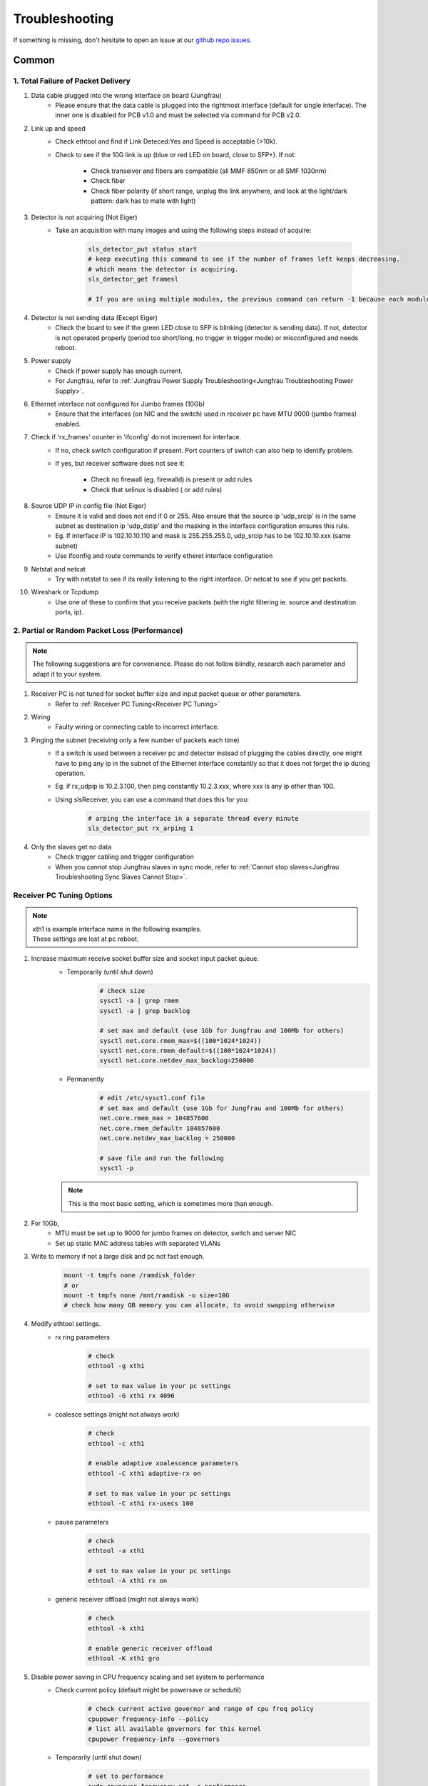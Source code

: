 Troubleshooting
=================

If something is missing, don't hesitate to
open an issue at our  `github repo issues
<https://github.com/slsdetectorgroup/slsDetectorPackage/issues>`_. 

Common
------


1. Total Failure of Packet Delivery
^^^^^^^^^^^^^^^^^^^^^^^^^^^^^^^^^^^^

#. Data cable plugged into the wrong interface on board (Jungfrau)
    * Please ensure that the data cable is plugged into the rightmost interface (default for single interface). The inner one is disabled for PCB v1.0 and must be selected via command for PCB v2.0.

#. Link up and speed
    * Check ethtool and find if Link Deteced:Yes and Speed is acceptable (>10k).
    * Check to see if the 10G link is up (blue or red LED on board, close to SFP+). If not:

       * Check transeiver and fibers are compatible (all MMF 850nm or all SMF 1030nm)
       * Check fiber
       * Check fiber polarity (if short range, unplug the link anywhere, and look at the light/dark pattern: dark has to mate with light)

#. Detector is not acquiring (Not Eiger)
    * Take an acquisition with many images and using the following steps instead of acquire:

        .. code-block:: bash

            sls_detector_put status start
            # keep executing this command to see if the number of frames left keeps decreasing,
            # which means the detector is acquiring.
            sls_detector_get framesl 

            # If you are using multiple modules, the previous command can return -1 because each module will return different values. Then, check for a single module instead: sls_detector_get 0:framesl


#. Detector is not sending data (Except Eiger)
    * Check the board to see if the green LED close to SFP is blinking (detector is sending data). If not, detector is not operated properly (period too short/long, no trigger in trigger mode) or misconfigured and needs reboot.

#. Power supply
    * Check if power supply has enough current. 
    * For Jungfrau, refer to :ref:`Jungfrau Power Supply Troubleshooting<Jungfrau Troubleshooting Power Supply>`.

#. Ethernet interface not configured for Jumbo frames (10Gb)
    * Ensure that the interfaces (on NIC and the switch) used in receiver pc have MTU 9000 (jumbo frames) enabled.


#. Check if 'rx_frames' counter in 'ifconfig' do not increment for interface.
    * If no, check switch configuration if present. Port counters of switch can also help to identify problem.
    * If yes, but receiver software does not see it:

        * Check no firewall (eg. firewalld) is present or add rules
        * Check that selinux is disabled ( or add rules)
        
#. Source UDP IP in config file (Not Eiger)
    * Ensure it is valid and does not end if 0 or 255. Also ensure that the source ip 'udp_srcip' is in the same subnet as destination ip 'udp_dstip' and the masking in the interface configuration ensures this rule.
    * Eg. If interface IP is 102.10.10.110 and mask is 255.255.255.0, udp_srcip has to be 102.10.10.xxx (same subnet)
    * Use ifconfig and route commands to verify etheret interface configuration


#. Netstat and netcat
    * Try with netstat to see if its really listening to the right interface. Or netcat to see if you get packets.

#. Wireshark or Tcpdump
    * Use one of these to confirm that you receive packets (with the right filtering ie. source and destination ports, ip).



2. Partial or Random Packet Loss (Performance)
^^^^^^^^^^^^^^^^^^^^^^^^^^^^^^^^^^^^^^^^^^^^^^^^^

.. note ::
    
    The following suggestions are for convenience. Please do not follow blindly, research each parameter and adapt it to your system.

#. Receiver PC is not tuned for socket buffer size and input packet queue or other parameters.
    * Refer to :ref:`Receiver PC Tuning<Receiver PC Tuning>`

#. Wiring
    * Faulty wiring or connecting cable to incorrect interface.


#. Pinging the subnet (receiving only a few number of packets each time)
    * If a switch is used between a receiver pc and detector instead of plugging the cables directly, one might have to ping any ip in the subnet of the Ethernet interface constantly so that it does not forget the ip during operation.
    * Eg. if rx_udpip is 10.2.3.100, then ping constantly 10.2.3.xxx, where xxx is any ip other than 100.
    * Using slsReceiver, you can use a command that does this for you:
        .. code-block:: bash
        
            # arping the interface in a separate thread every minute
            sls_detector_put rx_arping 1


#. Only the slaves get no data 
    * Check trigger cabling and trigger configuration
    * When you cannot stop Jungfrau slaves in sync mode, refer to :ref:`Cannot stop slaves<Jungfrau Troubleshooting Sync Slaves Cannot Stop>`.

.. _Receiver PC Tuning:

Receiver PC Tuning Options
^^^^^^^^^^^^^^^^^^^^^^^^^^

.. note ::

    | xth1 is example interface name in the following examples. 
    | These settings are lost at pc reboot.

#. Increase maximum receive socket buffer size and socket input packet queue. 
    * Temporarily (until shut down)
        .. code-block:: bash
            
            # check size
            sysctl -a | grep rmem
            sysctl -a | grep backlog

            # set max and default (use 1Gb for Jungfrau and 100Mb for others)
            sysctl net.core.rmem_max=$((100*1024*1024)) 
            sysctl net.core.rmem_default=$((100*1024*1024))
            sysctl net.core.netdev_max_backlog=250000


    * Permanently
            .. code-block:: bash

                # edit /etc/sysctl.conf file
                # set max and default (use 1Gb for Jungfrau and 100Mb for others)
                net.core.rmem_max = 104857600
                net.core.rmem_default= 104857600
                net.core.netdev_max_backlog = 250000

                # save file and run the following
                sysctl -p

    .. note ::
        This is the most basic setting, which is sometimes more than enough.

#. For 10Gb,
    * MTU must be set up to 9000 for jumbo frames on detector, switch and server NIC
    
    * Set up static MAC address tables with separated VLANs

#. Write to memory if not a large disk and pc not fast enough.
    .. code-block:: bash

        mount -t tmpfs none /ramdisk_folder
        # or
        mount -t tmpfs none /mnt/ramdisk -o size=10G
        # check how many GB memory you can allocate, to avoid swapping otherwise    



#. Modify ethtool settings. 
    * rx ring parameters
        .. code-block:: bash

            # check 
            ethtool -g xth1

            # set to max value in your pc settings
            ethtool -G xth1 rx 4096 

    * coalesce settings (might not always work)
        .. code-block:: bash

            # check 
            ethtool -c xth1

            # enable adaptive xoalescence parameters
            ethtool -C xth1 adaptive-rx on

            # set to max value in your pc settings
            ethtool -C xth1 rx-usecs 100 

    * pause parameters
        .. code-block:: bash

            # check 
            ethtool -a xth1

            # set to max value in your pc settings
            ethtool -A xth1 rx on
    
    * generic receiver offload (might not always work)
        .. code-block:: bash

            # check
            ethtool -k xth1

            # enable generic receiver offload
            ethtool -K xth1 gro
        

#. Disable power saving in CPU frequency scaling and set system to performance 
    * Check current policy (default might be powersave or schedutil)
        .. code-block:: bash
            
            # check current active governor and range of cpu freq policy
            cpupower frequency-info --policy
            # list all available governors for this kernel
            cpupower frequency-info --governors  

    * Temporarily (until shut down)
        .. code-block:: bash
            
            # set to performance
            sudo cpupower frequency-set -g performance

            # or
            cpufreq-info
            for i in ‘seq 0 7‘; do cpufreq-set -c $i -g performance; done
            
    * Permanently
        .. code-block:: bash
            
            # edit /etc/sysconfig/cpupower to preference

            # enable or disable permanently
            sudo systemctl enable cpupower

#. Give user speicific user scheduling privileges.
    .. code-block:: bash

        # edit /etc/security/limits.conf
        # add following line or similar depending on your distribution
        username rtprio 99

    .. note ::

        This is also set if slsReceiver is run as root user.
        
#. Some more advanced options: 
    .. warning ::
        
        Please do not try if you do not understand

    #. reduce the number of queue per NIC to the number of expected streams: ethtool -L xth0 combined 2 
    #. assign each queue to its stream:  ethtool -U xth0 flow-type tcp4 dst-port 50004 action 1
    #. assign to each queue (IRQ) one CPU on the right socket:  echo "3"> /proc/irq/47/smp_affinity_list    #change the numbers looking at /proc/interrupts
    #. disable irqbalance service 
    #. Be sure that the switch knows the receiver mac address. Most switches reset the mac lists every few minutes, and since the receiver only receives, there is not a periodic refresh of the mac list. In this case, one can set a fixed mac list in the switch, or setup some kind of script arping or pinging out from that interface (will be available in 7.0.0). 
    #. assign the receiver numa node (also with -m) to the socket where the NIC is attached. To know it, cat /sys/class/net/ethxxx/device/numa_node
    #. ensure file system performance can handle sustained high data rate:
        
        * One can use dd: 

            .. code-block:: bash
	            
                dd if=/dev/zero of=/testpath/testfile bs=1M count=100000
        * Or better fio (which needs to be installed) 

            .. code-block:: bash
	        
                fio --name=global –directory=/testpath/ --rw=write --ioengine=libaio --direct=0 --size=200G -- 	numjobs=2 --iodepth=1 --bs=1M –name=job

slsReceiver Tuning
^^^^^^^^^^^^^^^^^^

#. Starting receiver as root to have scheduling privileges.

#. For 10g, enable flow control

    .. code-block:: bash

        sls_detector_put flowcontrol10g 1

#. Increase slsReceiver ring buffer depth 
    This can be tuned depending on the number of receivers (modules) and memory available.

    .. code-block:: bash

        # sugggested not to use more than half memory of CPU socket in case of NUMA systems) for this

        sls_detector_get rx_fifodepth
        # sets number of frames in fifo to 1024 ~1GB per receiver. Default is 2500
        sls_detector_put rx_fifodepth 1024

#. Increase number of frames per file 
    This can reduce time taken to open and close files.

    .. code-block:: bash

        sls_detector_get rx_framesperfile
        sls_detector_put rx_framesperfile 20000
        # writes all frames into a single file
        sls_detector_put rx_framesperfile 0

#. Disable file write
    This can ensure it is not the file system performance hampering high date rate.

    .. code-block:: bash

        sls_detector_put fwrite 0


Shared memory error
^^^^^^^^^^^^^^^^^^^
For errors due to access or size, use any of the following suggestions.
    #. Delete shared memory files and try again
    #. Use environment variable to use a different shared memory ending in jfxx
        
        .. code-block:: bash

            # shared memory ending in jfxx
            export SLSDETNAME=jfxx

    #. USe a different multi shared memory ID
        .. code-block:: bash
    
            sls_detector_put 2-config xxxx.config
            # or
            sls_detector_put 2-hostname bchipxxx

To list all shared memory files of sls detector package.
    .. code-block:: bash
        
        ll /dev/shm/slsDetectorPackage*
        -rw-------. 1 l_d l_d  136 Oct  1 11:42 /dev/shm/slsDetectorPackage_multi_0
        -rw-------. 1 l_d l_d 3476 Oct  1 11:42 /dev/shm/slsDetectorPackage_multi_0_sls_0
        -rw-------. 1 l_d l_d 3476 Oct  1 11:42 /dev/shm/slsDetectorPackage_multi_0_sls_1

Cannot connect to detector
^^^^^^^^^^^^^^^^^^^^^^^^^^
Ensure both control and stop servers are running on the detector.
    .. code-block:: bash

        ps -ef | grep jungfrauDetectorServer*

Cannot connect to receiver
^^^^^^^^^^^^^^^^^^^^^^^^^^
Start receiver before running a client command that needs to communicate with receiver.

Receiver: cannot bind socket
^^^^^^^^^^^^^^^^^^^^^^^^^^^^
#. slsReceiver or slsMultiReceiver is already open somewhere.
    * Kill it and restart it.

#. Tcp port is in use by another application.
    * Start Receiver with a different tcp port and adjust it config file
        .. code-block:: bash

            # restart receiver with different port
            slsReceiver -t1980

            # adjust in config file
            rx_hostname pcxxxx:1980

.. _common troubleshooting multi module data:

Cannot get multi module data
^^^^^^^^^^^^^^^^^^^^^^^^^^^^^^^^^^^^^^^^^

Possible causes could be the following:

#. Network
    * If you have a direct connection, check to see if the network cables are connected correctly to corresponding interfaces on the PC side. Check also the network configuration and that the detectors and receivers are in the corresponding subnet.

#. Power Supply
    * Check power supply current limit.
    * For Jungfrau, refer to :ref:`Jungfrau Power Supply Troubleshooting<Jungfrau Troubleshooting Power Supply>`.


Cannot ping module (Nios)
^^^^^^^^^^^^^^^^^^^^^^^^^

If you executed "reboot" command on the board, you cannot ping it anymore unless you power cycle. To reboot the controller, please use the software command ("rebootcontroller"), which talks to the microcontroller.

Gotthard2
---------

Cannot get data without a module attached
^^^^^^^^^^^^^^^^^^^^^^^^^^^^^^^^^^^^^^^^^

You cannot get data without a module attached as a specific pin is floating. Attach module to get data.


Gotthard
----------


Missing first frame or next frame after a delay
^^^^^^^^^^^^^^^^^^^^^^^^^^^^^^^^^^^^^^^^^^^^^^^
Connect the data link from the Module directly to receiver pc or to a private network.


Jungfrau
---------

Temperature event occured
^^^^^^^^^^^^^^^^^^^^^^^^^
This will occur only if:
* temp_threshold (threshold temperature) has been set to a value
* temp_control (temperature control) set to 1
* and the temperature overshooted the threshold temperature.

**Consequence**
* sls_detector_get temp_event will give 1 # temperature event occured
* the chip will be powered off

**Solution**
* Even after fixing the cooling, any subsequent powerchip command will fail unless the temperature event has been cleared.

* Clear the temperature event
    .. code-block:: bash
        
        # gives the current chip power status (zero currently as chip powered off)
        sls_detector_get powerchip 

        # clear temperature event
        sls_detector_put temp_event 0

        # power on the chip
        sls_detector_put powerchip 1 


.. _Jungfrau Troubleshooting Power Supply:

Cannot get multi module data
^^^^^^^^^^^^^^^^^^^^^^^^^^^^^^^^^^^^^^^^^

#. Check :ref:`Common Multi Module Troubleshooting<common troubleshooting multi module data>`
#. Power Supply
    * Jungfrau needs a ~4A per module for a short time at startup. If not, it reboots misconfigured.
    * Comment out this line in the config file: powerchip 1
    * Powering on the chip increases the power consumption by a considerable amount. If commenting out this line aids in getting data (strange data due to powered off chip), then it could be the power supply current limit. Fix it (possibly to 8A current limit) and uncomment the powerchip line back in config file.



.. _Jungfrau Troubleshooting Sync Slaves Cannot Stop:

Cannot stop slaves in sync mode
^^^^^^^^^^^^^^^^^^^^^^^^^^^^^^^^^^^^^

#. If cabling is accessible, ensure termination board and flatband cable between the masters and the slaves are connnected properly. Then try to stop.
#. If cabling is inaccessible, unsync first so that the slaves can get the stop directly from the client using the command. Then, don't use sync mode until the cabling is fixed.

    .. code-block:: bash
        
        # unsync, slaves command will fail as it is still in waiting state
        sls_detector_put sync 0

        # stop should now be successful as master does not determine the stop anymore
        sls_detector_put stop
